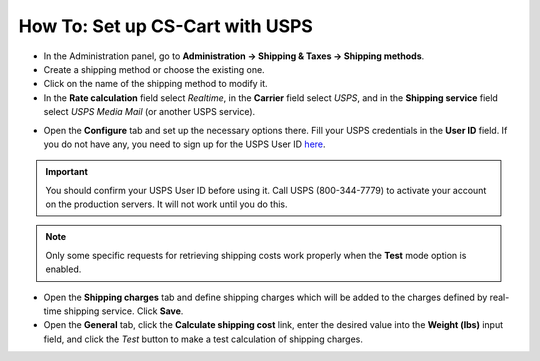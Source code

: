 ********************************
How To: Set up CS-Cart with USPS
********************************

*   In the Administration panel, go to **Administration → Shipping & Taxes → Shipping methods**.
*   Create a shipping method or choose the existing one.
*   Click on the name of the shipping method to modify it.
*   In the **Rate calculation** field select *Realtime*, in the **Carrier** field select *USPS*, and in the **Shipping service** field select *USPS Media Mail* (or another USPS service).

.. image:: img/usps_01.png
    :align: center
    :alt: USPS

*   Open the **Configure** tab and set up the necessary options there. Fill your USPS credentials in the **User ID** field. If you do not have any, you need to sign up for the USPS User ID `here <https://www.usps.com/business/web-tools-apis/welcome.htm>`_.

.. image:: img/usps_02.png
    :align: center
    :alt: USPS

.. important::

    You should confirm your USPS User ID before using it. Call USPS (800-344-7779) to activate your account on the production servers. It will not work until you do this.

.. note::

    Only some specific requests for retrieving shipping costs work properly when the **Test** mode option is enabled.

*   Open the **Shipping charges** tab and define shipping charges which will be added to the charges defined by real-time shipping service. Click **Save**.
*   Open the **General** tab, click the **Calculate shipping cost** link, enter the desired value into the **Weight (lbs)** input field, and click the *Test* button to make a test calculation of shipping charges.